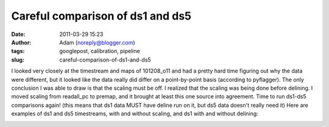 Careful comparison of ds1 and ds5
#################################
:date: 2011-03-29 15:23
:author: Adam (noreply@blogger.com)
:tags: googlepost, calibration, pipeline
:slug: careful-comparison-of-ds1-and-ds5

I looked very closely at the timestream and maps of 101208\_o11 and had
a pretty hard time figuring out why the data were different, but it
looked like the data really did differ on a point-by-point basis
(according to pyflagger). The only conclusion I was able to draw is that
the scaling must be off. I realized that the scaling was being done
before delining. I moved scaling from readall\_pc to premap, and it
brought at least this one source into agreement. Time to run ds1-ds5
comparisons again!
(this means that ds1 data MUST have deline run on it, but ds5 data
doesn't really need it)
Here are examples of ds1 and ds5 timestreams, with and without scaling,
and ds1 with and without delining:

.. image:: http://4.bp.blogspot.com/-KR_NYG31_O0/TZECtBAgqFI/AAAAAAAAGCg/1jC9Ys2r9Iw/s200/101208_o11_ds5_uranus_indivtesttimestream011_plots_20_bolo02.png

.. image:: http://3.bp.blogspot.com/-HbK-hAXjSDs/TZECtUNe8AI/AAAAAAAAGCo/i4fsH12Iw8Y/s200/101208_o11_ds1_uranus_indivtest_delinetimestream011_plots_20_bolo02.png

.. image:: http://3.bp.blogspot.com/-edXLnDrrt5o/TZECt0No8oI/AAAAAAAAGCw/QjHg1ScBHG0/s200/101208_o11_ds1_uranus_indivtesttimestream011_plots_20_bolo02.png

.. image:: http://1.bp.blogspot.com/-4NIxFxEQ1jU/TZECuDJ1fVI/AAAAAAAAGC4/tGE5tDH_168/s200/101208_o11_ds1_uranus_indivtest_deline_noscaleacbtimestream011_plots_20_bolo02.png

.. image:: http://2.bp.blogspot.com/-DfIepZXXCFc/TZECuhm8lwI/AAAAAAAAGDA/Awp60ZuPGps/s200/101208_o11_ds5_uranus_indivtest_noscaleacbtimestream011_plots_20_bolo02.png

.. _|image5|: http://4.bp.blogspot.com/-KR_NYG31_O0/TZECtBAgqFI/AAAAAAAAGCg/1jC9Ys2r9Iw/s1600/101208_o11_ds5_uranus_indivtesttimestream011_plots_20_bolo02.png
.. _|image6|: http://3.bp.blogspot.com/-HbK-hAXjSDs/TZECtUNe8AI/AAAAAAAAGCo/i4fsH12Iw8Y/s1600/101208_o11_ds1_uranus_indivtest_delinetimestream011_plots_20_bolo02.png
.. _|image7|: http://3.bp.blogspot.com/-edXLnDrrt5o/TZECt0No8oI/AAAAAAAAGCw/QjHg1ScBHG0/s1600/101208_o11_ds1_uranus_indivtesttimestream011_plots_20_bolo02.png
.. _|image8|: http://1.bp.blogspot.com/-4NIxFxEQ1jU/TZECuDJ1fVI/AAAAAAAAGC4/tGE5tDH_168/s1600/101208_o11_ds1_uranus_indivtest_deline_noscaleacbtimestream011_plots_20_bolo02.png
.. _|image9|: http://2.bp.blogspot.com/-DfIepZXXCFc/TZECuhm8lwI/AAAAAAAAGDA/Awp60ZuPGps/s1600/101208_o11_ds5_uranus_indivtest_noscaleacbtimestream011_plots_20_bolo02.png

